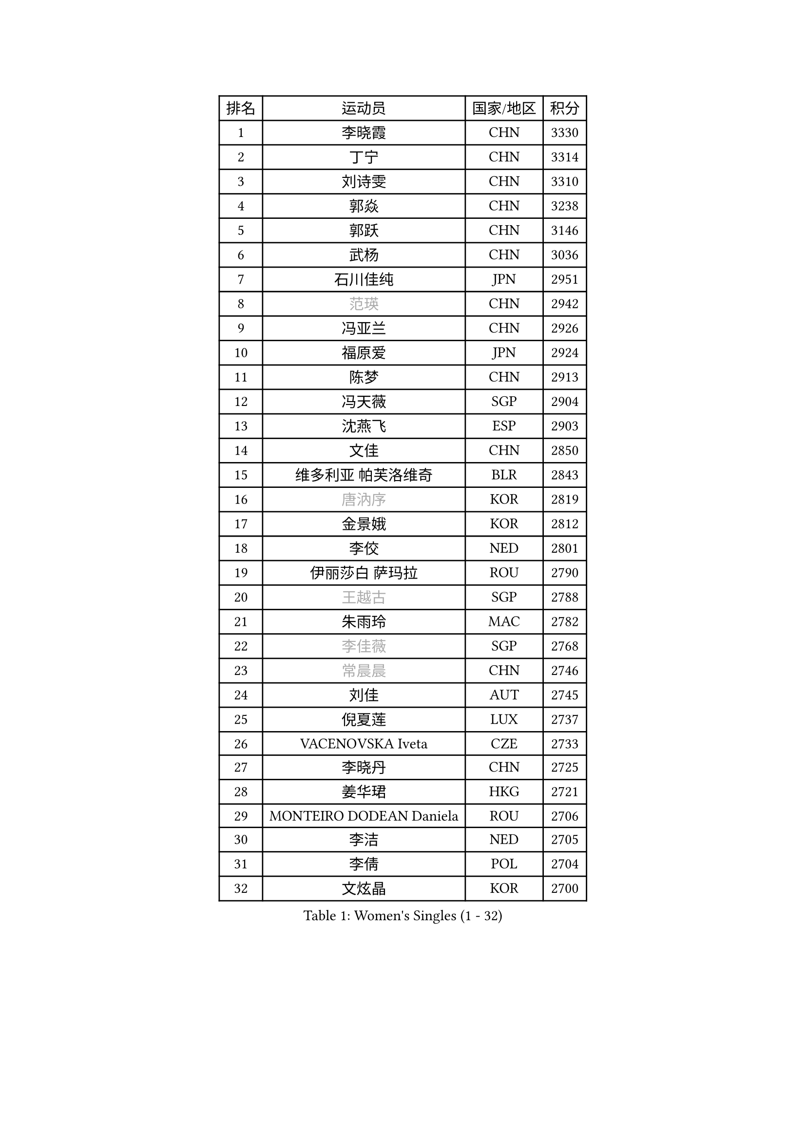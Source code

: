 
#set text(font: ("Courier New", "NSimSun"))
#figure(
  caption: "Women's Singles (1 - 32)",
    table(
      columns: 4,
      [排名], [运动员], [国家/地区], [积分],
      [1], [李晓霞], [CHN], [3330],
      [2], [丁宁], [CHN], [3314],
      [3], [刘诗雯], [CHN], [3310],
      [4], [郭焱], [CHN], [3238],
      [5], [郭跃], [CHN], [3146],
      [6], [武杨], [CHN], [3036],
      [7], [石川佳纯], [JPN], [2951],
      [8], [#text(gray, "范瑛")], [CHN], [2942],
      [9], [冯亚兰], [CHN], [2926],
      [10], [福原爱], [JPN], [2924],
      [11], [陈梦], [CHN], [2913],
      [12], [冯天薇], [SGP], [2904],
      [13], [沈燕飞], [ESP], [2903],
      [14], [文佳], [CHN], [2850],
      [15], [维多利亚 帕芙洛维奇], [BLR], [2843],
      [16], [#text(gray, "唐汭序")], [KOR], [2819],
      [17], [金景娥], [KOR], [2812],
      [18], [李佼], [NED], [2801],
      [19], [伊丽莎白 萨玛拉], [ROU], [2790],
      [20], [#text(gray, "王越古")], [SGP], [2788],
      [21], [朱雨玲], [MAC], [2782],
      [22], [#text(gray, "李佳薇")], [SGP], [2768],
      [23], [#text(gray, "常晨晨")], [CHN], [2746],
      [24], [刘佳], [AUT], [2745],
      [25], [倪夏莲], [LUX], [2737],
      [26], [VACENOVSKA Iveta], [CZE], [2733],
      [27], [李晓丹], [CHN], [2725],
      [28], [姜华珺], [HKG], [2721],
      [29], [MONTEIRO DODEAN Daniela], [ROU], [2706],
      [30], [李洁], [NED], [2705],
      [31], [李倩], [POL], [2704],
      [32], [文炫晶], [KOR], [2700],
    )
  )#pagebreak()

#set text(font: ("Courier New", "NSimSun"))
#figure(
  caption: "Women's Singles (33 - 64)",
    table(
      columns: 4,
      [排名], [运动员], [国家/地区], [积分],
      [33], [梁夏银], [KOR], [2697],
      [34], [LANG Kristin], [GER], [2696],
      [35], [帖雅娜], [HKG], [2691],
      [36], [于梦雨], [SGP], [2688],
      [37], [XIAN Yifang], [FRA], [2687],
      [38], [LI Xue], [FRA], [2674],
      [39], [吴佳多], [GER], [2669],
      [40], [平野早矢香], [JPN], [2666],
      [41], [WANG Xuan], [CHN], [2666],
      [42], [TIKHOMIROVA Anna], [RUS], [2665],
      [43], [ZHAO Yan], [CHN], [2662],
      [44], [PESOTSKA Margaryta], [UKR], [2655],
      [45], [#text(gray, "朴美英")], [KOR], [2644],
      [46], [#text(gray, "高军")], [USA], [2637],
      [47], [徐孝元], [KOR], [2636],
      [48], [IVANCAN Irene], [GER], [2630],
      [49], [LEE Eunhee], [KOR], [2628],
      [50], [李皓晴], [HKG], [2626],
      [51], [田志希], [KOR], [2625],
      [52], [森田美咲], [JPN], [2625],
      [53], [若宫三纱子], [JPN], [2625],
      [54], [#text(gray, "姚彦")], [CHN], [2624],
      [55], [PERGEL Szandra], [HUN], [2606],
      [56], [EKHOLM Matilda], [SWE], [2605],
      [57], [YOON Sunae], [KOR], [2602],
      [58], [石贺净], [KOR], [2597],
      [59], [郑怡静], [TPE], [2596],
      [60], [PARTYKA Natalia], [POL], [2594],
      [61], [POTA Georgina], [HUN], [2590],
      [62], [李明顺], [PRK], [2582],
      [63], [CHOI Moonyoung], [KOR], [2580],
      [64], [#text(gray, "SUN Beibei")], [SGP], [2572],
    )
  )#pagebreak()

#set text(font: ("Courier New", "NSimSun"))
#figure(
  caption: "Women's Singles (65 - 96)",
    table(
      columns: 4,
      [排名], [运动员], [国家/地区], [积分],
      [65], [LIN Ye], [SGP], [2559],
      [66], [RAMIREZ Sara], [ESP], [2554],
      [67], [LOVAS Petra], [HUN], [2554],
      [68], [RI Mi Gyong], [PRK], [2554],
      [69], [HUANG Yi-Hua], [TPE], [2551],
      [70], [NG Wing Nam], [HKG], [2551],
      [71], [单晓娜], [GER], [2550],
      [72], [SONG Maeum], [KOR], [2549],
      [73], [KIM Jong], [PRK], [2542],
      [74], [福冈春菜], [JPN], [2537],
      [75], [PASKAUSKIENE Ruta], [LTU], [2530],
      [76], [陈思羽], [TPE], [2530],
      [77], [藤井宽子], [JPN], [2525],
      [78], [PARK Youngsook], [KOR], [2523],
      [79], [NONAKA Yuki], [JPN], [2517],
      [80], [ZHENG Jiaqi], [USA], [2509],
      [81], [STRBIKOVA Renata], [CZE], [2507],
      [82], [WINTER Sabine], [GER], [2504],
      [83], [TAN Wenling], [ITA], [2503],
      [84], [KOMWONG Nanthana], [THA], [2502],
      [85], [MATSUZAWA Marina], [JPN], [2501],
      [86], [#text(gray, "MOLNAR Cornelia")], [CRO], [2496],
      [87], [BILENKO Tetyana], [UKR], [2494],
      [88], [SOLJA Amelie], [AUT], [2492],
      [89], [BALAZOVA Barbora], [SVK], [2488],
      [90], [LEE I-Chen], [TPE], [2487],
      [91], [STEFANOVA Nikoleta], [ITA], [2487],
      [92], [BARTHEL Zhenqi], [GER], [2485],
      [93], [MAEDA Miyu], [JPN], [2478],
      [94], [TANIOKA Ayuka], [JPN], [2476],
      [95], [石垣优香], [JPN], [2475],
      [96], [HAPONOVA Hanna], [UKR], [2473],
    )
  )#pagebreak()

#set text(font: ("Courier New", "NSimSun"))
#figure(
  caption: "Women's Singles (97 - 128)",
    table(
      columns: 4,
      [排名], [运动员], [国家/地区], [积分],
      [97], [YAMANASHI Yuri], [JPN], [2472],
      [98], [LAY Jian Fang], [AUS], [2472],
      [99], [克里斯蒂娜 托特], [HUN], [2471],
      [100], [SKOV Mie], [DEN], [2471],
      [101], [NOSKOVA Yana], [RUS], [2470],
      [102], [STEFANSKA Kinga], [POL], [2470],
      [103], [WU Xue], [DOM], [2469],
      [104], [LI Chunli], [NZL], [2467],
      [105], [LIN Chia-Hui], [TPE], [2467],
      [106], [#text(gray, "塔玛拉 鲍罗斯")], [CRO], [2461],
      [107], [WANG Chen], [CHN], [2453],
      [108], [#text(gray, "RAO Jingwen")], [CHN], [2450],
      [109], [TASHIRO Saki], [JPN], [2448],
      [110], [ERDELJI Anamaria], [SRB], [2446],
      [111], [CECHOVA Dana], [CZE], [2446],
      [112], [PAVLOVICH Veronika], [BLR], [2439],
      [113], [KANG Misoon], [KOR], [2439],
      [114], [FADEEVA Oxana], [RUS], [2438],
      [115], [杜凯琹], [HKG], [2437],
      [116], [GRUNDISCH Carole], [FRA], [2433],
      [117], [MIKHAILOVA Polina], [RUS], [2432],
      [118], [CHOI Jeongmin], [KOR], [2430],
      [119], [PRIVALOVA Alexandra], [BLR], [2424],
      [120], [DVORAK Galia], [ESP], [2423],
      [121], [KIM Hye Song], [PRK], [2422],
      [122], [TIAN Yuan], [CRO], [2420],
      [123], [ODOROVA Eva], [SVK], [2417],
      [124], [#text(gray, "GANINA Svetlana")], [RUS], [2416],
      [125], [FEHER Gabriela], [SRB], [2415],
      [126], [MISIKONYTE Lina], [LTU], [2414],
      [127], [顾玉婷], [CHN], [2413],
      [128], [MADARASZ Dora], [HUN], [2410],
    )
  )